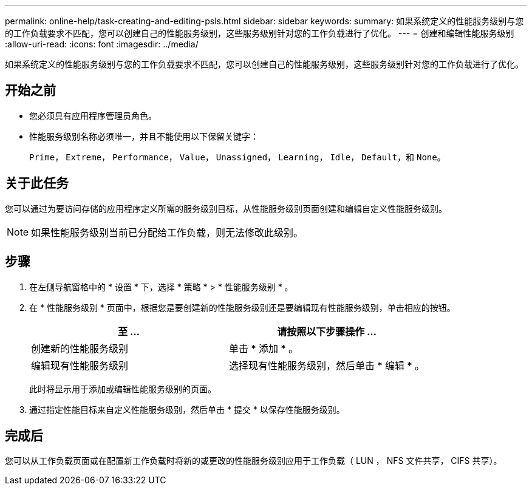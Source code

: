 ---
permalink: online-help/task-creating-and-editing-psls.html 
sidebar: sidebar 
keywords:  
summary: 如果系统定义的性能服务级别与您的工作负载要求不匹配，您可以创建自己的性能服务级别，这些服务级别针对您的工作负载进行了优化。 
---
= 创建和编辑性能服务级别
:allow-uri-read: 
:icons: font
:imagesdir: ../media/


[role="lead"]
如果系统定义的性能服务级别与您的工作负载要求不匹配，您可以创建自己的性能服务级别，这些服务级别针对您的工作负载进行了优化。



== 开始之前

* 您必须具有应用程序管理员角色。
* 性能服务级别名称必须唯一，并且不能使用以下保留关键字：
+
`Prime`， `Extreme`， `Performance`， `Value`， `Unassigned`， `Learning`， `Idle`， `Default`，和 `None`。





== 关于此任务

您可以通过为要访问存储的应用程序定义所需的服务级别目标，从性能服务级别页面创建和编辑自定义性能服务级别。

[NOTE]
====
如果性能服务级别当前已分配给工作负载，则无法修改此级别。

====


== 步骤

. 在左侧导航窗格中的 * 设置 * 下，选择 * 策略 * > * 性能服务级别 * 。
. 在 * 性能服务级别 * 页面中，根据您是要创建新的性能服务级别还是要编辑现有性能服务级别，单击相应的按钮。
+
|===
| 至 ... | 请按照以下步骤操作 ... 


 a| 
创建新的性能服务级别
 a| 
单击 * 添加 * 。



 a| 
编辑现有性能服务级别
 a| 
选择现有性能服务级别，然后单击 * 编辑 * 。

|===
+
此时将显示用于添加或编辑性能服务级别的页面。

. 通过指定性能目标来自定义性能服务级别，然后单击 * 提交 * 以保存性能服务级别。




== 完成后

您可以从工作负载页面或在配置新工作负载时将新的或更改的性能服务级别应用于工作负载（ LUN ， NFS 文件共享， CIFS 共享）。
